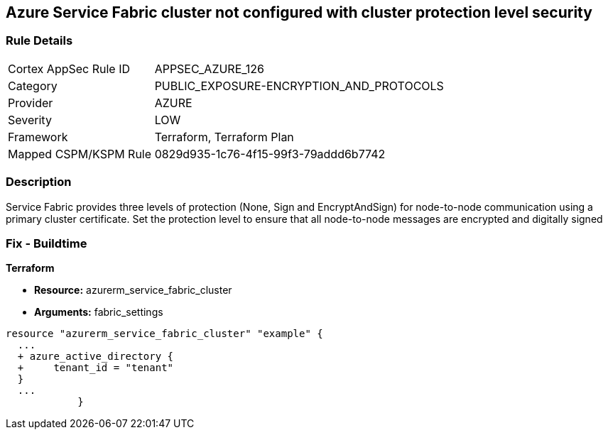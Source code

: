 == Azure Service Fabric cluster not configured with cluster protection level security
// Azure Service Fabric protection levels not set


=== Rule Details

[cols="1,2"]
|===
|Cortex AppSec Rule ID |APPSEC_AZURE_126
|Category |PUBLIC_EXPOSURE-ENCRYPTION_AND_PROTOCOLS
|Provider |AZURE
|Severity |LOW
|Framework |Terraform, Terraform Plan
|Mapped CSPM/KSPM Rule |0829d935-1c76-4f15-99f3-79addd6b7742
|===


=== Description 


Service Fabric provides three levels of protection (None, Sign and EncryptAndSign) for node-to-node communication using a primary cluster certificate.
Set the protection level to ensure that all node-to-node messages are encrypted and digitally signed

=== Fix - Buildtime


*Terraform* 


* *Resource:* azurerm_service_fabric_cluster
* *Arguments:*  fabric_settings


[source,go]
----
resource "azurerm_service_fabric_cluster" "example" {
  ...
  + azure_active_directory {
  +     tenant_id = "tenant"
  }
  ...
            }
----
